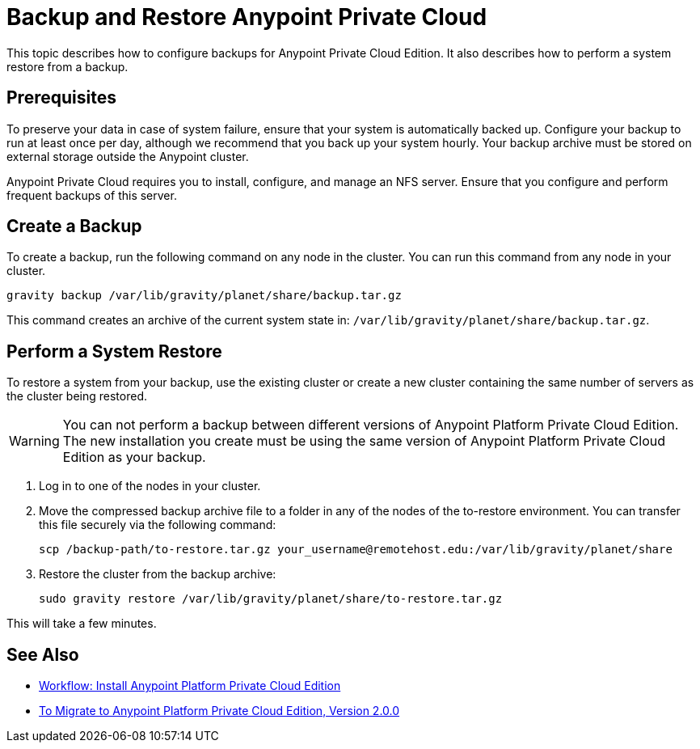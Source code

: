 = Backup and Restore Anypoint Private Cloud

This topic describes how to configure backups for Anypoint Private Cloud Edition. It also describes how to perform a system restore from a backup.

== Prerequisites

To preserve your data in case of system failure, ensure that your system is automatically backed up. Configure your backup to run at least once per day, although we recommend that you back up your system hourly. Your backup archive must be stored on external storage outside the Anypoint cluster.

Anypoint Private Cloud requires you to install, configure, and manage an NFS server. Ensure that you configure and perform frequent backups of this server.

== Create a Backup

To create a backup, run the following command on any node in the cluster. You can run this command from any node in your cluster.

----
gravity backup /var/lib/gravity/planet/share/backup.tar.gz
----

This command creates an archive of the current system state in: `/var/lib/gravity/planet/share/backup.tar.gz`.

== Perform a System Restore

To restore a system from your backup, use the existing cluster or create a new cluster containing the same number of servers as the cluster being restored.

[WARNING]
You can not perform a backup between different versions of Anypoint Platform Private Cloud Edition. The new installation you create must be using the same version of Anypoint Platform Private Cloud Edition as your backup. 

. Log in to one of the nodes in your cluster.

. Move the compressed backup archive file to a folder in any of the nodes of the to-restore environment. You can transfer this file securely via the following command:
+
----
scp /backup-path/to-restore.tar.gz your_username@remotehost.edu:/var/lib/gravity/planet/share
----

. Restore the cluster from the backup archive:
+
----
sudo gravity restore /var/lib/gravity/planet/share/to-restore.tar.gz
----

This will take a few minutes.

== See Also

* link:install-workflow[Workflow: Install Anypoint Platform Private Cloud Edition]
* link:upgrade[To Migrate to Anypoint Platform Private Cloud Edition, Version 2.0.0]
